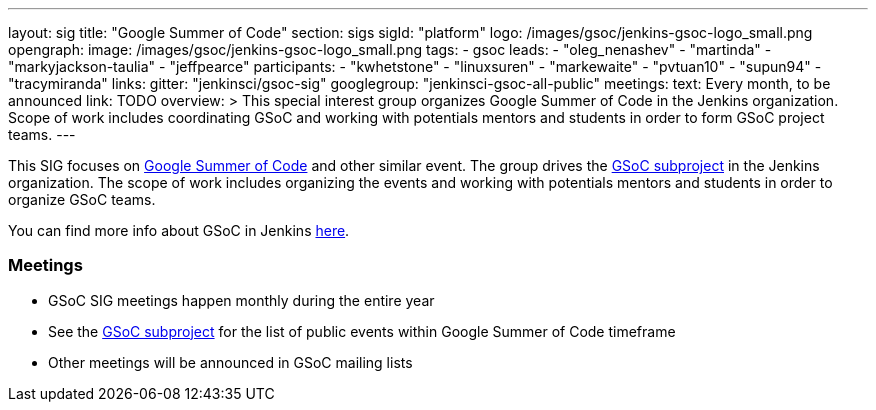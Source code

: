 ---
layout: sig
title: "Google Summer of Code"
section: sigs
sigId: "platform"
logo: /images/gsoc/jenkins-gsoc-logo_small.png
opengraph:
  image: /images/gsoc/jenkins-gsoc-logo_small.png
tags:
  - gsoc
leads:
- "oleg_nenashev"
- "martinda"
- "markyjackson-taulia"
- "jeffpearce"
participants:
- "kwhetstone"
- "linuxsuren"
- "markewaite"
- "pvtuan10"
- "supun94"
- "tracymiranda"
links:
  gitter: "jenkinsci/gsoc-sig"
  googlegroup: "jenkinsci-gsoc-all-public"
meetings:
  text: Every month, to be announced
  link: TODO
overview: >
  This special interest group organizes Google Summer of Code in the Jenkins organization.
  Scope of work includes coordinating GSoC and working with potentials mentors and students
  in order to form GSoC project teams.
---

This SIG focuses on link:https://summerofcode.withgoogle.com/[Google Summer of Code] and
other similar event.
The group drives the link:/projects/gsoc[GSoC subproject] in the Jenkins organization.
The scope of work includes organizing the events and working with potentials mentors and students in order
to organize GSoC teams.

You can find more info about GSoC in Jenkins link:/projects/gsoc[here].

=== Meetings

* GSoC SIG meetings happen monthly during the entire year
* See the link:/projects/gsoc[GSoC subproject] for the list of public events
  within Google Summer of Code timeframe
* Other meetings will be announced in GSoC mailing lists
